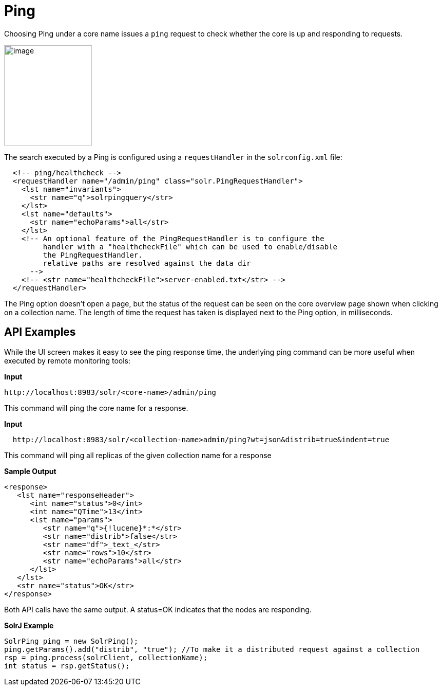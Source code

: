Ping
====
:page-shortname: ping
:page-permalink: ping.html

Choosing Ping under a core name issues a `ping` request to check whether the core is up and responding to requests.

image::attachments/32604178/62692599.png[image,width=171,height=195]


The search executed by a Ping is configured using a `requestHandler` in the `solrconfig.xml` file:

[source,xml]
----
  <!-- ping/healthcheck -->
  <requestHandler name="/admin/ping" class="solr.PingRequestHandler">
    <lst name="invariants">
      <str name="q">solrpingquery</str>
    </lst>
    <lst name="defaults">
      <str name="echoParams">all</str>
    </lst>
    <!-- An optional feature of the PingRequestHandler is to configure the 
         handler with a "healthcheckFile" which can be used to enable/disable 
         the PingRequestHandler.
         relative paths are resolved against the data dir 
      -->
    <!-- <str name="healthcheckFile">server-enabled.txt</str> -->
  </requestHandler>
----

The Ping option doesn't open a page, but the status of the request can be seen on the core overview page shown when clicking on a collection name. The length of time the request has taken is displayed next to the Ping option, in milliseconds.

[[Ping-APIExamples]]
== API Examples

While the UI screen makes it easy to see the ping response time, the underlying ping command can be more useful when executed by remote monitoring tools:

*Input*

[source,xml]
----
http://localhost:8983/solr/<core-name>/admin/ping
----

This command will ping the core name for a response.

*Input*

[source,xml]
----
  http://localhost:8983/solr/<collection-name>admin/ping?wt=json&distrib=true&indent=true
----

This command will ping all replicas of the given collection name for a response

*Sample Output*

[source,xml]
----
<response>
   <lst name="responseHeader">
      <int name="status">0</int>
      <int name="QTime">13</int>
      <lst name="params">
         <str name="q">{!lucene}*:*</str>
         <str name="distrib">false</str>
         <str name="df">_text_</str>
         <str name="rows">10</str>
         <str name="echoParams">all</str>
      </lst>
   </lst>
   <str name="status">OK</str>
</response>
----

Both API calls have the same output. A status=OK indicates that the nodes are responding.

*SolrJ Example*

[source,java]
----
SolrPing ping = new SolrPing();
ping.getParams().add("distrib", "true"); //To make it a distributed request against a collection
rsp = ping.process(solrClient, collectionName);
int status = rsp.getStatus();
----
